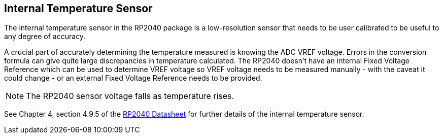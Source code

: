== Internal Temperature Sensor

The internal temperature sensor in the RP2040 package is a low-resolution sensor that needs to be user calibrated to be useful to any degree of accuracy. 

A crucial part of accurately determining the temperature measured is knowing the ADC VREF voltage. Errors in the conversion formula can give quite large discrepancies in temperature calculated. The RP2040 doesn't have an internal Fixed Voltage Reference which can be used to determine VREF voltage so VREF voltage needs to be measured manually - with the caveat it could change - or an external Fixed Voltage Reference needs to be provided.

NOTE: The RP2040 sensor voltage falls as temperature rises.

See Chapter 4, section 4.9.5 of the https://datasheets.raspberrypi.com/rp2040/rp2040-datasheet.pdf[RP2040 Datasheet] for further details of the internal temperature sensor.